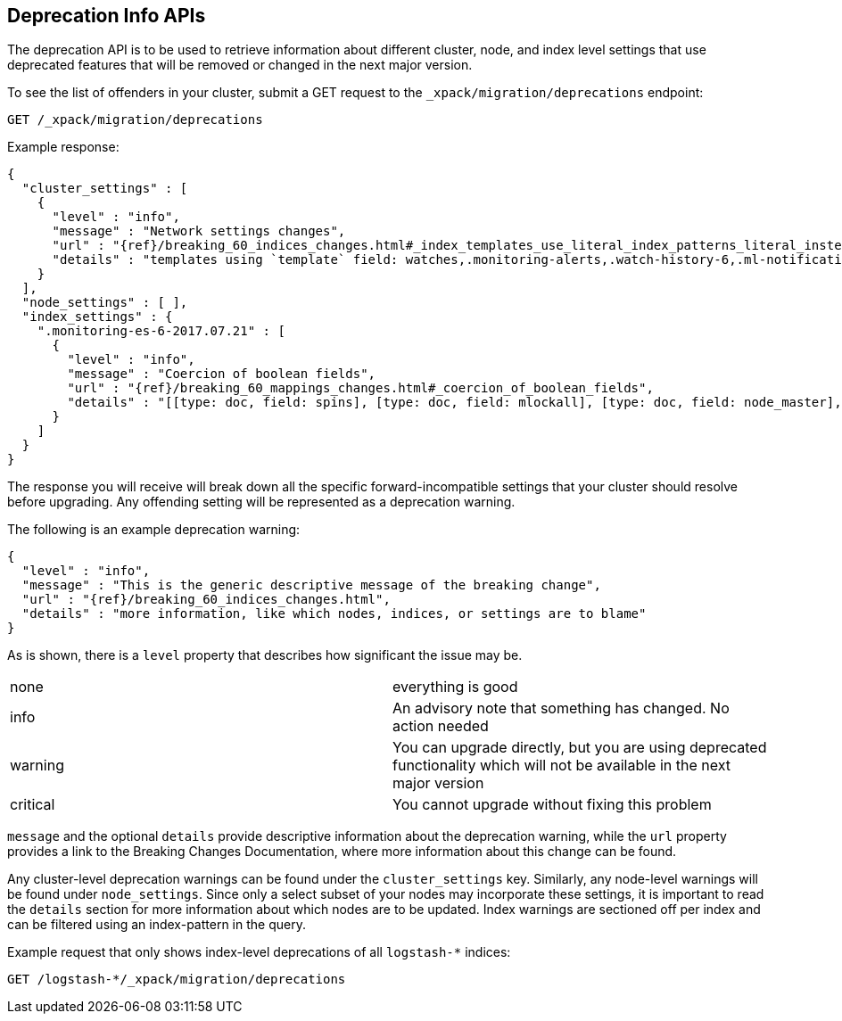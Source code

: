 [role="xpack"]
[[migration-api-deprecation]]
== Deprecation Info APIs

The deprecation API is to be used to retrieve information about different cluster, node, and index level
settings that use deprecated features that will be removed or changed in the next major version.

To see the list of offenders in your cluster, submit a GET request to the `_xpack/migration/deprecations` endpoint:

[source,js]
--------------------------------------------------
GET /_xpack/migration/deprecations
--------------------------------------------------
// CONSOLE
// TEST[skip:cannot assert tests have certain deprecations]

Example response:


["source","js",subs="attributes,callouts,macros"]
--------------------------------------------------
{
  "cluster_settings" : [
    {
      "level" : "info",
      "message" : "Network settings changes",
      "url" : "{ref}/breaking_60_indices_changes.html#_index_templates_use_literal_index_patterns_literal_instead_of_literal_template_literal",
      "details" : "templates using `template` field: watches,.monitoring-alerts,.watch-history-6,.ml-notifications,security-index-template,triggered_watches,.monitoring-es,.ml-meta,.ml-state,.monitoring-logstash,.ml-anomalies-,.monitoring-kibana"
    }
  ],
  "node_settings" : [ ],
  "index_settings" : {
    ".monitoring-es-6-2017.07.21" : [
      {
        "level" : "info",
        "message" : "Coercion of boolean fields",
        "url" : "{ref}/breaking_60_mappings_changes.html#_coercion_of_boolean_fields",
        "details" : "[[type: doc, field: spins], [type: doc, field: mlockall], [type: doc, field: node_master], [type: doc, field: primary]]"
      }
    ]
  }
}
--------------------------------------------------
// NOTCONSOLE

The response you will receive will break down all the specific forward-incompatible settings that your
cluster should resolve before upgrading. Any offending setting will be represented as a deprecation warning.

The following is an example deprecation warning:

["source","js",subs="attributes,callouts,macros"]
--------------------------------------------------
{
  "level" : "info",
  "message" : "This is the generic descriptive message of the breaking change",
  "url" : "{ref}/breaking_60_indices_changes.html",
  "details" : "more information, like which nodes, indices, or settings are to blame"
}
--------------------------------------------------
// NOTCONSOLE

As is shown, there is a `level` property that describes how significant the issue may be.

|=======
|none | everything is good
|info | An advisory note that something has changed. No action needed
|warning | You can upgrade directly, but you are using deprecated functionality which will not be available in the next major version
|critical | You cannot upgrade without fixing this problem
|=======

`message` and the optional `details` provide descriptive information about the deprecation warning, while the `url`
property provides a link to the Breaking Changes Documentation, where more information about this change can be found.

Any cluster-level deprecation warnings can be found under
the `cluster_settings` key. Similarly, any node-level warnings will be found under `node_settings`. 
Since only a select subset of your nodes may incorporate these settings, it is important to read the
`details` section for more information about which nodes are to be updated. Index warnings are
sectioned off per index and can be filtered using an index-pattern in the query.

Example request that only shows index-level deprecations of all `logstash-*` indices:

[source,js]
--------------------------------------------------
GET /logstash-*/_xpack/migration/deprecations
--------------------------------------------------
// CONSOLE
// TEST[skip:cannot assert tests have certain deprecations]
